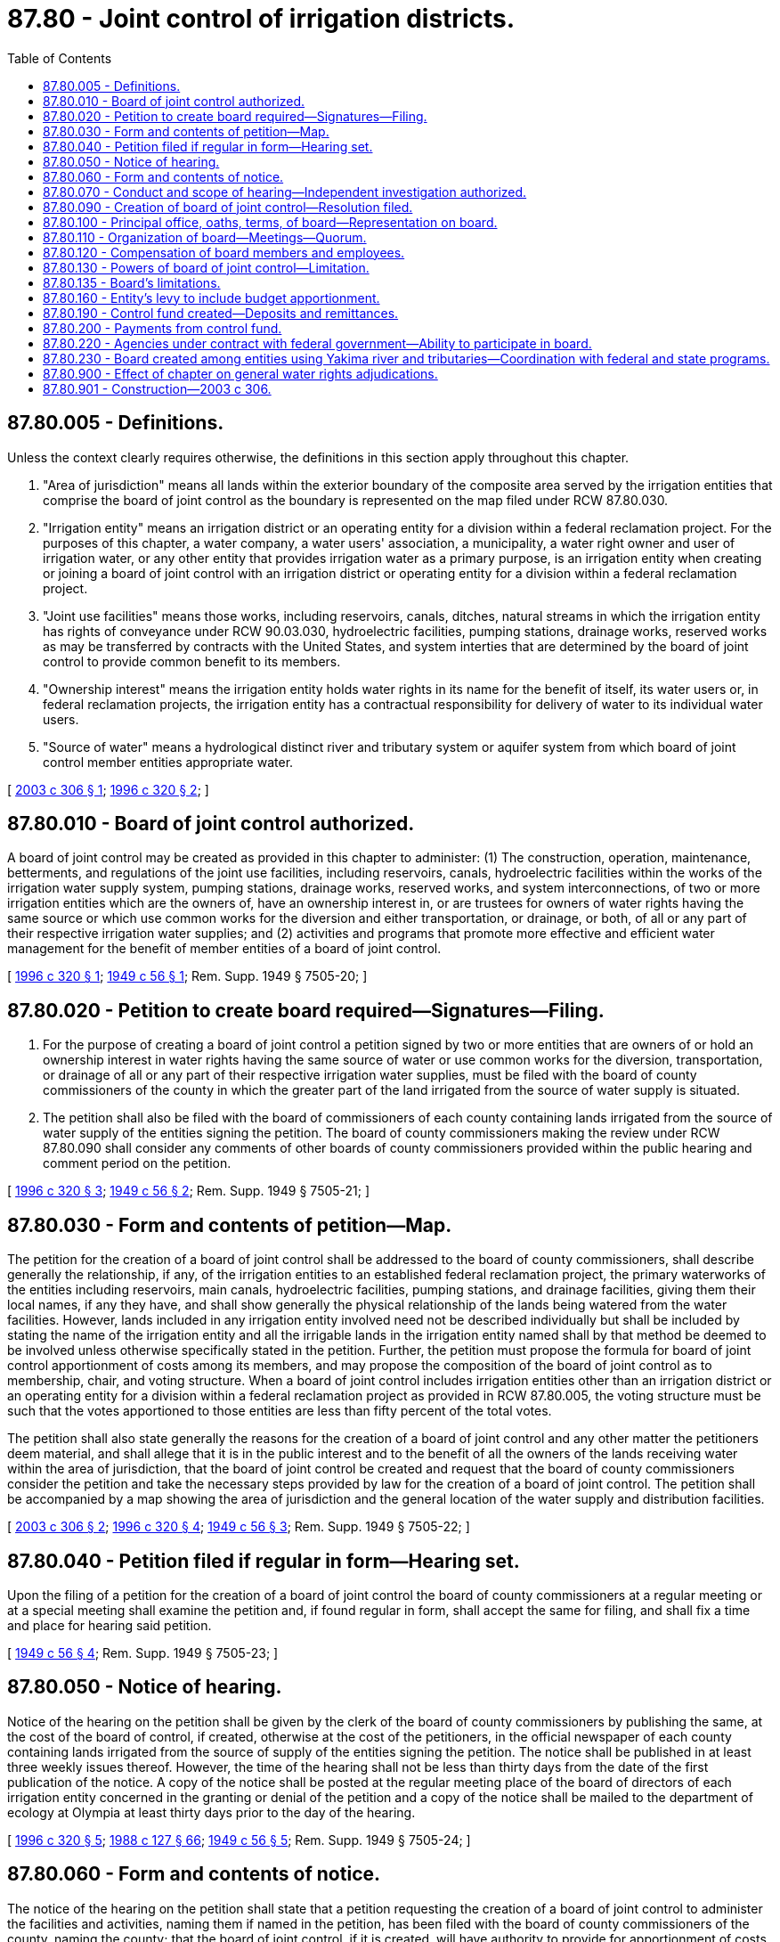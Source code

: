 = 87.80 - Joint control of irrigation districts.
:toc:

== 87.80.005 - Definitions.
Unless the context clearly requires otherwise, the definitions in this section apply throughout this chapter.

. "Area of jurisdiction" means all lands within the exterior boundary of the composite area served by the irrigation entities that comprise the board of joint control as the boundary is represented on the map filed under RCW 87.80.030.

. "Irrigation entity" means an irrigation district or an operating entity for a division within a federal reclamation project. For the purposes of this chapter, a water company, a water users' association, a municipality, a water right owner and user of irrigation water, or any other entity that provides irrigation water as a primary purpose, is an irrigation entity when creating or joining a board of joint control with an irrigation district or operating entity for a division within a federal reclamation project.

. "Joint use facilities" means those works, including reservoirs, canals, ditches, natural streams in which the irrigation entity has rights of conveyance under RCW 90.03.030, hydroelectric facilities, pumping stations, drainage works, reserved works as may be transferred by contracts with the United States, and system interties that are determined by the board of joint control to provide common benefit to its members.

. "Ownership interest" means the irrigation entity holds water rights in its name for the benefit of itself, its water users or, in federal reclamation projects, the irrigation entity has a contractual responsibility for delivery of water to its individual water users.

. "Source of water" means a hydrological distinct river and tributary system or aquifer system from which board of joint control member entities appropriate water.

[ http://lawfilesext.leg.wa.gov/biennium/2003-04/Pdf/Bills/Session%20Laws/House/1113-S.SL.pdf?cite=2003%20c%20306%20§%201[2003 c 306 § 1]; http://lawfilesext.leg.wa.gov/biennium/1995-96/Pdf/Bills/Session%20Laws/House/2537-S.SL.pdf?cite=1996%20c%20320%20§%202[1996 c 320 § 2]; ]

== 87.80.010 - Board of joint control authorized.
A board of joint control may be created as provided in this chapter to administer: (1) The construction, operation, maintenance, betterments, and regulations of the joint use facilities, including reservoirs, canals, hydroelectric facilities within the works of the irrigation water supply system, pumping stations, drainage works, reserved works, and system interconnections, of two or more irrigation entities which are the owners of, have an ownership interest in, or are trustees for owners of water rights having the same source or which use common works for the diversion and either transportation, or drainage, or both, of all or any part of their respective irrigation water supplies; and (2) activities and programs that promote more effective and efficient water management for the benefit of member entities of a board of joint control.

[ http://lawfilesext.leg.wa.gov/biennium/1995-96/Pdf/Bills/Session%20Laws/House/2537-S.SL.pdf?cite=1996%20c%20320%20§%201[1996 c 320 § 1]; http://leg.wa.gov/CodeReviser/documents/sessionlaw/1949c56.pdf?cite=1949%20c%2056%20§%201[1949 c 56 § 1]; Rem. Supp. 1949 § 7505-20; ]

== 87.80.020 - Petition to create board required—Signatures—Filing.
. For the purpose of creating a board of joint control a petition signed by two or more entities that are owners of or hold an ownership interest in water rights having the same source of water or use common works for the diversion, transportation, or drainage of all or any part of their respective irrigation water supplies, must be filed with the board of county commissioners of the county in which the greater part of the land irrigated from the source of water supply is situated.

. The petition shall also be filed with the board of commissioners of each county containing lands irrigated from the source of water supply of the entities signing the petition. The board of county commissioners making the review under RCW 87.80.090 shall consider any comments of other boards of county commissioners provided within the public hearing and comment period on the petition.

[ http://lawfilesext.leg.wa.gov/biennium/1995-96/Pdf/Bills/Session%20Laws/House/2537-S.SL.pdf?cite=1996%20c%20320%20§%203[1996 c 320 § 3]; http://leg.wa.gov/CodeReviser/documents/sessionlaw/1949c56.pdf?cite=1949%20c%2056%20§%202[1949 c 56 § 2]; Rem. Supp. 1949 § 7505-21; ]

== 87.80.030 - Form and contents of petition—Map.
The petition for the creation of a board of joint control shall be addressed to the board of county commissioners, shall describe generally the relationship, if any, of the irrigation entities to an established federal reclamation project, the primary waterworks of the entities including reservoirs, main canals, hydroelectric facilities, pumping stations, and drainage facilities, giving them their local names, if any they have, and shall show generally the physical relationship of the lands being watered from the water facilities. However, lands included in any irrigation entity involved need not be described individually but shall be included by stating the name of the irrigation entity and all the irrigable lands in the irrigation entity named shall by that method be deemed to be involved unless otherwise specifically stated in the petition. Further, the petition must propose the formula for board of joint control apportionment of costs among its members, and may propose the composition of the board of joint control as to membership, chair, and voting structure. When a board of joint control includes irrigation entities other than an irrigation district or an operating entity for a division within a federal reclamation project as provided in RCW 87.80.005, the voting structure must be such that the votes apportioned to those entities are less than fifty percent of the total votes.

The petition shall also state generally the reasons for the creation of a board of joint control and any other matter the petitioners deem material, and shall allege that it is in the public interest and to the benefit of all the owners of the lands receiving water within the area of jurisdiction, that the board of joint control be created and request that the board of county commissioners consider the petition and take the necessary steps provided by law for the creation of a board of joint control. The petition shall be accompanied by a map showing the area of jurisdiction and the general location of the water supply and distribution facilities.

[ http://lawfilesext.leg.wa.gov/biennium/2003-04/Pdf/Bills/Session%20Laws/House/1113-S.SL.pdf?cite=2003%20c%20306%20§%202[2003 c 306 § 2]; http://lawfilesext.leg.wa.gov/biennium/1995-96/Pdf/Bills/Session%20Laws/House/2537-S.SL.pdf?cite=1996%20c%20320%20§%204[1996 c 320 § 4]; http://leg.wa.gov/CodeReviser/documents/sessionlaw/1949c56.pdf?cite=1949%20c%2056%20§%203[1949 c 56 § 3]; Rem. Supp. 1949 § 7505-22; ]

== 87.80.040 - Petition filed if regular in form—Hearing set.
Upon the filing of a petition for the creation of a board of joint control the board of county commissioners at a regular meeting or at a special meeting shall examine the petition and, if found regular in form, shall accept the same for filing, and shall fix a time and place for hearing said petition.

[ http://leg.wa.gov/CodeReviser/documents/sessionlaw/1949c56.pdf?cite=1949%20c%2056%20§%204[1949 c 56 § 4]; Rem. Supp. 1949 § 7505-23; ]

== 87.80.050 - Notice of hearing.
Notice of the hearing on the petition shall be given by the clerk of the board of county commissioners by publishing the same, at the cost of the board of control, if created, otherwise at the cost of the petitioners, in the official newspaper of each county containing lands irrigated from the source of supply of the entities signing the petition. The notice shall be published in at least three weekly issues thereof. However, the time of the hearing shall not be less than thirty days from the date of the first publication of the notice. A copy of the notice shall be posted at the regular meeting place of the board of directors of each irrigation entity concerned in the granting or denial of the petition and a copy of the notice shall be mailed to the department of ecology at Olympia at least thirty days prior to the day of the hearing.

[ http://lawfilesext.leg.wa.gov/biennium/1995-96/Pdf/Bills/Session%20Laws/House/2537-S.SL.pdf?cite=1996%20c%20320%20§%205[1996 c 320 § 5]; http://leg.wa.gov/CodeReviser/documents/sessionlaw/1988c127.pdf?cite=1988%20c%20127%20§%2066[1988 c 127 § 66]; http://leg.wa.gov/CodeReviser/documents/sessionlaw/1949c56.pdf?cite=1949%20c%2056%20§%205[1949 c 56 § 5]; Rem. Supp. 1949 § 7505-24; ]

== 87.80.060 - Form and contents of notice.
The notice of the hearing on the petition shall state that a petition requesting the creation of a board of joint control to administer the facilities and activities, naming them if named in the petition, has been filed with the board of county commissioners of the county, naming the county; that the board of joint control, if it is created, will have authority to provide for apportionment of costs to carry out the objects of its creation among the member irrigation entities (naming them); shall state the day, hour, and place of the hearing on the petition; shall state that any person interested in the creation of the board of joint control may appear on or before the day of hearing on the petition, and show cause in writing, if any, why the same should not be granted, and the notice shall be over the name of the clerk of the board of county commissioners.

[ http://lawfilesext.leg.wa.gov/biennium/1995-96/Pdf/Bills/Session%20Laws/House/2537-S.SL.pdf?cite=1996%20c%20320%20§%206[1996 c 320 § 6]; http://leg.wa.gov/CodeReviser/documents/sessionlaw/1949c56.pdf?cite=1949%20c%2056%20§%206[1949 c 56 § 6]; Rem. Supp. 1949 § 7505-25; ]

== 87.80.070 - Conduct and scope of hearing—Independent investigation authorized.
The board of county commissioners, at the time and place mentioned in the notice of hearing or at the time or times to which the hearing on said petition may be adjourned, shall proceed to hear the petition and all evidence submitted against and in support of the same. The board of county commissioners shall have full authority to adjourn the hearing from time to time not exceeding four weeks in all and to grant or reject the petition, and to determine the matter; any irregularities or omissions in the allegations of the petition shall not be held or construed to deprive the board of county commissioners of jurisdiction and authority to consider and determine the matter of any such petition accepted by it for consideration and said board of county commissioners shall have full authority to make such independent investigation of the matter of such petition as it shall deem advisable and to base its judgment on such independent investigation as well as upon the evidence submitted for and against the petition upon a hearing thereon as hereinafter provided.

[ http://leg.wa.gov/CodeReviser/documents/sessionlaw/1949c56.pdf?cite=1949%20c%2056%20§%207[1949 c 56 § 7]; Rem. Supp. 1949 § 7505-26; ]

== 87.80.090 - Creation of board of joint control—Resolution filed.
If the board of county commissioners determine[s] that the creation of a board of joint control is in the public interest, of benefit to the irrigation entities and individual water uses within those entities concerned, and will not be detrimental to water right interests outside the proposed board of joint control area of jurisdiction: Then the county board shall so find and adopt a resolution creating the board of joint control, designating it (name of county) County Joint Control Board No. (specify number), and the county board at the same time shall appoint the first members of the board of joint control based on the board composition proposed in the petition and the board of joint control shall consist of this membership. A copy of the resolution creating the board of joint control certified by the clerk of the county board shall be filed with the county assessor of the county in which the board of joint control was created and with the county assessor in any other county in the state in which any lands involved are situated, within five days after the resolution is adopted.

[ http://lawfilesext.leg.wa.gov/biennium/1995-96/Pdf/Bills/Session%20Laws/House/2537-S.SL.pdf?cite=1996%20c%20320%20§%207[1996 c 320 § 7]; http://leg.wa.gov/CodeReviser/documents/sessionlaw/1949c56.pdf?cite=1949%20c%2056%20§%208[1949 c 56 § 8]; Rem. Supp. 1949 § 7505-27; ]

== 87.80.100 - Principal office, oaths, terms, of board—Representation on board.
The principal office and place of business of the board of joint control shall be at a place to be designated by the board in the county in which the board was created. Each member of the board before entering on the duties of his or her office shall subscribe a written oath for the faithful discharge of his or her duties as a member and file the oath with the county clerk of the county. The filing of the oath shall be without clerk's fee. The term of office of members of the board is for one year or a fraction thereof ending on the first Monday in March next following their selection and until their respective successors are selected as provided in this section. The term of the first members of the board shall also be as above stated. In January of each year the board of directors of each irrigation entity concerned shall designate in writing and deliver to the board of joint control, the name or names of the person or persons who constitute the entity's membership and who shall represent the entity on the board of joint control for the ensuing year. The persons designated under this section constitute the board of joint control for the year and until their respective successors are selected and have qualified. Any irrigation entity that fails to designate its representative and to file the same as provided in this section is not entitled to representation on the board unless and until the requirements are complied with.

[ http://lawfilesext.leg.wa.gov/biennium/1995-96/Pdf/Bills/Session%20Laws/House/2537-S.SL.pdf?cite=1996%20c%20320%20§%208[1996 c 320 § 8]; http://leg.wa.gov/CodeReviser/documents/sessionlaw/1949c56.pdf?cite=1949%20c%2056%20§%209[1949 c 56 § 9]; Rem. Supp. 1949 § 7505-28; ]

== 87.80.110 - Organization of board—Meetings—Quorum.
In the month of March, or another time as determined by the board of joint control, in each year the members of the board of joint control shall meet and organize as a board for the ensuing year and shall select a chair from their number and appoint a secretary who may, but need not, be a member of the board, and who shall keep a record of their proceedings, and perform other duties as the board prescribes. Business of the board shall be transacted at meetings thereof and a majority of the qualified membership of the board constitutes a quorum for the transaction of business and in all matters requiring action by the board there shall be a concurrence of at least a majority of the members present. However, if an alternative voting structure was proposed in the petition and adopted in the board of county commissioners' resolution, this structure will govern the voting procedures of the board of joint control. All meetings of the board shall be public.

[ http://lawfilesext.leg.wa.gov/biennium/1995-96/Pdf/Bills/Session%20Laws/House/2537-S.SL.pdf?cite=1996%20c%20320%20§%209[1996 c 320 § 9]; http://leg.wa.gov/CodeReviser/documents/sessionlaw/1949c56.pdf?cite=1949%20c%2056%20§%2010[1949 c 56 § 10]; Rem. Supp. 1949 § 7505-29; ]

== 87.80.120 - Compensation of board members and employees.
Each member of the board of joint control shall be compensated for services in accordance with the provisions of RCW 87.03.460. The amount must be fixed by resolution and entered in the minutes of the proceedings of the board. The board shall fix the compensation to be paid the secretary and all other agents and employees of the board.

[ http://lawfilesext.leg.wa.gov/biennium/1995-96/Pdf/Bills/Session%20Laws/House/2537-S.SL.pdf?cite=1996%20c%20320%20§%2010[1996 c 320 § 10]; http://leg.wa.gov/CodeReviser/documents/sessionlaw/1949c56.pdf?cite=1949%20c%2056%20§%2011[1949 c 56 § 11]; Rem. Supp. 1949 § 7505-30; ]

== 87.80.130 - Powers of board of joint control—Limitation.
. A board of joint control created under the provisions of this chapter shall have full authority within its area of jurisdiction to enter into and perform any and all necessary contracts; to accept grants and loans, including, but not limited to, those provided under chapter 43.83B [RCW] and RCW 43.83.340, to appoint and employ and discharge the necessary officers, agents, and employees; to sue and be sued as a board but without personal liability of the members thereof in any and all matters in which all the irrigation entities represented on the board as a whole have a common interest without making the irrigation entities parties to the suit; to represent the entities in all matters of common interest as a whole within the scope of this chapter; and to do any and all lawful acts required and expedient to carry out the purposes of this chapter. A board of joint control may, subject to the same limitations as an irrigation district operating under chapter 87.03 RCW, acquire any property or property rights for use within the board's area of jurisdiction by power of eminent domain; acquire, purchase, or lease in its own name all necessary real or personal property or property rights; and sell, lease, or exchange any surplus real or personal property or property rights. Any transfers of water, however, are limited to transfers authorized under subsection (2) of this section.

. [Empty]
.. A board of joint control is authorized and encouraged to pursue conservation and system efficiency improvements to optimize the use of appropriated waters and to either redistribute the saved water within its area of jurisdiction, or transfer the water to others, or both. A redistribution of saved water as an operational practice internal to the board of joint control's area of jurisdiction, may be authorized if it can be made without detriment or injury to rights existing outside of the board of control's area of jurisdiction, including instream flow water rights established under state or federal law.

.. Prior to undertaking a water conservation or system efficiency improvement project that will result in a redistribution of saved water, the board of joint control must consult with the department of ecology and, if the board's jurisdiction is within a United States reclamation project, the board must obtain the approval of the bureau of reclamation. The purpose of such consultation is to assure that the proposal will not impair the rights of other water holders or bureau of reclamation contract water users.

.. A board of joint control does not have the power to authorize a change of any water right that would change the point or points of diversion, purpose of use, or place of use outside the board's area of jurisdiction, without the approval of the department of ecology pursuant to RCW 90.03.380 and, if the board's jurisdiction is within a United States reclamation project, the approval of the bureau of reclamation. Any change in place of use that results from a transfer of water between the individual entities of the board of joint control shall not result in any reduction in the total water supply available in a federal reclamation project. In making the determination of whether a change of place of use in an area covered by a federal reclamation project will result in a reduction in the total water supply available, the board of joint control shall consult with the bureau of reclamation.

.. The board of joint control shall notify the department of ecology, and any Indian tribe requesting notice, of transfers of water between the individual entities of the board of joint control. This subsection (2)(d) applies only to a board of joint control created after January 1, 2003.

. A board of joint control is authorized to design, construct, and operate either drainage projects, or water quality enhancement projects, or both.

. Where the board of joint control area of jurisdiction is totally within a federal reclamation project, the board is authorized to accept operational responsibility for federal reserved works.

. Nothing contained in this chapter gives a board of joint control the authority to abridge the existing rights, responsibilities, and authorities of an individual irrigation entity or others within the area of jurisdiction; nor in a case where the board of joint control consists of representatives of two or more divisions of a federal reclamation project shall the board of joint control abridge any powers of an existing board of control created through federal contract; nor shall a board of joint control have any authority to abridge or modify a water right benefiting lands within its area of jurisdiction without consent of the party holding the ownership interest in the water right.

. A board of joint control created under this chapter may not use any authority granted to it by this chapter or by RCW 90.03.380 to authorize a transfer of or change in a water right or to authorize a redistribution of saved water before July 1, 1997.

[ http://lawfilesext.leg.wa.gov/biennium/2015-16/Pdf/Bills/Session%20Laws/House/1859.SL.pdf?cite=2015%201st%20sp.s.%20c%204%20§%2053[2015 1st sp.s. c 4 § 53]; http://lawfilesext.leg.wa.gov/biennium/2003-04/Pdf/Bills/Session%20Laws/House/1113-S.SL.pdf?cite=2003%20c%20306%20§%203[2003 c 306 § 3]; http://lawfilesext.leg.wa.gov/biennium/1997-98/Pdf/Bills/Session%20Laws/House/2710-S.SL.pdf?cite=1998%20c%2084%20§%202[1998 c 84 § 2]; http://lawfilesext.leg.wa.gov/biennium/1995-96/Pdf/Bills/Session%20Laws/House/2537-S.SL.pdf?cite=1996%20c%20320%20§%2011[1996 c 320 § 11]; http://leg.wa.gov/CodeReviser/documents/sessionlaw/1949c56.pdf?cite=1949%20c%2056%20§%2012[1949 c 56 § 12]; Rem. Supp. 1949 § 7505-31; ]

== 87.80.135 - Board's limitations.
A board of joint control created under this chapter is limited to the membership, area of jurisdiction, and other terms and conditions contained in the resolution of the board of county commissioners filed under RCW 87.80.090. Amendments may be proposed at any time by the board of joint control to the board of county commissioners and acted upon through the petition process contained in RCW 87.80.030 through 87.80.090.

[ http://lawfilesext.leg.wa.gov/biennium/1995-96/Pdf/Bills/Session%20Laws/House/2537-S.SL.pdf?cite=1996%20c%20320%20§%2016[1996 c 320 § 16]; ]

== 87.80.160 - Entity's levy to include budget apportionment.
Immediately after final adoption of the budget the secretary of the board shall mail or deliver a copy thereof showing the apportionment of the charge to each irrigation entity, to the secretary of each irrigation entity coming under the jurisdiction of the board of joint control and it shall be the duty of each irrigation entity to include in its levy for the ensuing year, the amount apportioned and charged to it in the budget.

[ http://lawfilesext.leg.wa.gov/biennium/1995-96/Pdf/Bills/Session%20Laws/House/2537-S.SL.pdf?cite=1996%20c%20320%20§%2013[1996 c 320 § 13]; http://leg.wa.gov/CodeReviser/documents/sessionlaw/1949c56.pdf?cite=1949%20c%2056%20§%2015[1949 c 56 § 15]; Rem. Supp. 1949 § 7505-34; ]

== 87.80.190 - Control fund created—Deposits and remittances.
There is created in the county treasurer's office of the county in which the board of joint control was created, a special fund to be designated Control Fund of the (naming the county) County Joint Control Board No. (specifying the number). The county treasurer shall distribute all collections for this fund to the control fund. The treasurer of any other county collecting assessments for this fund shall remit the assessments monthly to the county treasurer of the county in which the board of joint control was created. However, at the option of the board of joint control, a treasurer other than the county treasurer may be designated under RCW 87.03.440.

[ http://lawfilesext.leg.wa.gov/biennium/1995-96/Pdf/Bills/Session%20Laws/House/2537-S.SL.pdf?cite=1996%20c%20320%20§%2014[1996 c 320 § 14]; http://leg.wa.gov/CodeReviser/documents/sessionlaw/1949c56.pdf?cite=1949%20c%2056%20§%2018[1949 c 56 § 18]; Rem. Supp. 1949 § 7505-37; ]

== 87.80.200 - Payments from control fund.
When the county treasurer serves as treasurer for the board of joint control, the board of joint control shall issue vouchers for its operations against the control fund and the county treasurer shall pay out moneys from the fund upon warrants drawn by the county auditor of said county.

[ http://lawfilesext.leg.wa.gov/biennium/1995-96/Pdf/Bills/Session%20Laws/House/2537-S.SL.pdf?cite=1996%20c%20320%20§%2015[1996 c 320 § 15]; http://leg.wa.gov/CodeReviser/documents/sessionlaw/1949c56.pdf?cite=1949%20c%2056%20§%2019[1949 c 56 § 19]; Rem. Supp. 1949 § 7505-38; ]

== 87.80.220 - Agencies under contract with federal government—Ability to participate in board.
An irrigation entity under contract with an agency of the federal government for the construction or operation of its irrigation system may not participate in a board of joint control under this chapter if this action is in conflict with provisions of the subject contract. If a responsible official of the federal agency notifies the board of county commissioners in writing on or before the day of hearing provided under RCW 87.80.060 of a conflict in contract provisions and evidences the conflict, the board of county commissioners must deny the irrigation entity's proposed participation. If subsequent to formation of a board of joint control, a judicial decision determines a conflict in contract conditions, the irrigation entity must not participate in a project or activity inconsistent with the court determination.

[ http://lawfilesext.leg.wa.gov/biennium/1995-96/Pdf/Bills/Session%20Laws/House/2537-S.SL.pdf?cite=1996%20c%20320%20§%2017[1996 c 320 § 17]; ]

== 87.80.230 - Board created among entities using Yakima river and tributaries—Coordination with federal and state programs.
A board of joint control created among irrigation entities utilizing waters of the Yakima river and tributaries shall, when undertaking water conservation projects, fully coordinate those projects with federal and state programs adopted under the Yakima river basin water enhancement project, P.L. 103-434. The projects shall be developed and implemented, consistent with the board's development schedule, within the framework of the Yakima river basin water enhancement project policies and procedures provided by the state and federal governments, as funds are available to the board of joint control for the projects. However, should there be no reasonable prospect of funding for construction by the federal and state government within three years of the date of the publication of the Yakima river basin conservation plan under P.L. 103-434, the board of joint control may pursue the projects under alternative funding programs and conditions.

[ http://lawfilesext.leg.wa.gov/biennium/1995-96/Pdf/Bills/Session%20Laws/House/2537-S.SL.pdf?cite=1996%20c%20320%20§%2022[1996 c 320 § 22]; ]

== 87.80.900 - Effect of chapter on general water rights adjudications.
This chapter shall not affect the final decree of a general adjudication conducted under RCW 90.03.110 through 90.03.245.

[ http://lawfilesext.leg.wa.gov/biennium/1995-96/Pdf/Bills/Session%20Laws/House/2537-S.SL.pdf?cite=1996%20c%20320%20§%2023[1996 c 320 § 23]; ]

== 87.80.901 - Construction—2003 c 306.
The provisions of chapter 306, Laws of 2003 shall not be construed or interpreted to authorize the impairment of any existing water rights.

[ http://lawfilesext.leg.wa.gov/biennium/2003-04/Pdf/Bills/Session%20Laws/House/1113-S.SL.pdf?cite=2003%20c%20306%20§%204[2003 c 306 § 4]; ]


